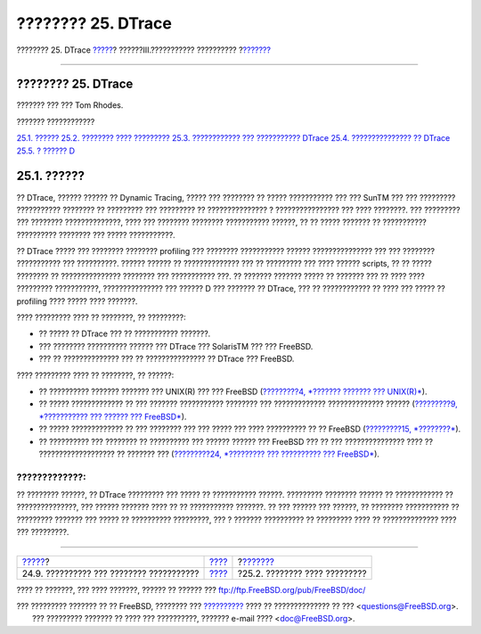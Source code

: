 ===================
???????? 25. DTrace
===================

.. raw:: html

   <div class="navheader">

???????? 25. DTrace
`????? <small-lan.html>`__?
??????III.??????????? ??????????
?\ `??????? <dtrace-implementation.html>`__

--------------

.. raw:: html

   </div>

.. raw:: html

   <div class="chapter">

.. raw:: html

   <div class="titlepage" xmlns="">

.. raw:: html

   <div>

.. raw:: html

   <div>

???????? 25. DTrace
-------------------

.. raw:: html

   </div>

.. raw:: html

   <div>

??????? ??? ??? Tom Rhodes.

.. raw:: html

   </div>

.. raw:: html

   </div>

.. raw:: html

   </div>

.. raw:: html

   <div class="toc">

.. raw:: html

   <div class="toc-title">

??????? ????????????

.. raw:: html

   </div>

`25.1. ?????? <dtrace.html#dtrace-synopsis>`__
`25.2. ???????? ???? ????????? <dtrace-implementation.html>`__
`25.3. ???????????? ??? ??????????? DTrace <dtrace-enable.html>`__
`25.4. ??????????????? ?? DTrace <dtrace-using.html>`__
`25.5. ? ?????? D <dtrace-language.html>`__

.. raw:: html

   </div>

.. raw:: html

   <div class="sect1">

.. raw:: html

   <div class="titlepage" xmlns="">

.. raw:: html

   <div>

.. raw:: html

   <div>

25.1. ??????
------------

.. raw:: html

   </div>

.. raw:: html

   </div>

.. raw:: html

   </div>

?? DTrace, ?????? ?????? ?? Dynamic Tracing, ????? ??? ???????? ?? ?????
??????????? ??? ??? SunTM ??? ??? ????????? ??????????? ???????? ??
????????? ??? ????????? ?? ??????????????? ? ???????????????? ??? ????
????????. ??? ????????? ??? ???????? ??????????????, ???? ??? ????????
???????? ??????????? ??????, ?? ?? ????? ??????? ?? ???????????
?????????? ???????? ??? ????? ???????????.

?? DTrace ????? ??? ???????? ???????? profiling ??? ???????? ???????????
?????? ??????????????? ??? ??? ???????? ??????????? ??? ??????????.
?????? ?????? ?? ?????????????? ??? ?? ????????? ??? ???? ??????
scripts, ?? ?? ????? ???????? ?? ??????????????? ???????? ???
??????????? ???. ?? ??????? ??????? ????? ?? ??????? ??? ?? ???? ????
????????? ???????????, ??????????????? ??? ?????? D ??? ??????? ??
DTrace, ??? ?? ???????????? ?? ???? ??? ????? ?? profiling ???? ?????
???? ???????.

???? ????????? ???? ?? ????????, ?? ?????????:

.. raw:: html

   <div class="itemizedlist">

-  ?? ????? ?? DTrace ??? ?? ??????????? ???????.

-  ??? ???????? ?????????? ?????? ??? DTrace ??? SolarisTM ??? ???
   FreeBSD.

-  ??? ?? ?????????????? ??? ?? ??????????????? ?? DTrace ??? FreeBSD.

.. raw:: html

   </div>

???? ????????? ???? ?? ????????, ?? ??????:

.. raw:: html

   <div class="itemizedlist">

-  ?? ?????????? ??????? ??????? ??? UNIX(R) ??? ??? FreeBSD
   (`?????????4, *??????? ??????? ??? UNIX(R)* <basics.html>`__).

-  ?? ????? ????????????? ?? ??? ??????? ??????????? ???????? ???
   ????????????? ?????????????? ?????? (`?????????9, *??????????? ???
   ?????? ??? FreeBSD* <kernelconfig.html>`__).

-  ?? ????? ????????????? ?? ??? ???????? ??? ??? ????? ??? ????
   ?????????? ?? ?? FreeBSD (`?????????15,
   *????????* <security.html>`__).

-  ?? ?????????? ??? ???????? ?? ?????????? ??? ?????? ?????? ???
   FreeBSD ??? ?? ??? ??????????????? ???? ?? ??????????????????? ??
   ??????? ??? (`?????????24, *????????? ??? ?????????? ???
   FreeBSD* <updating-upgrading.html>`__).

.. raw:: html

   </div>

.. raw:: html

   <div class="warning" xmlns="">

?????????????:
~~~~~~~~~~~~~~

?? ???????? ??????, ?? DTrace ????????? ??? ????? ?? ??????????? ??????.
????????? ???????? ?????? ?? ???????????? ?? ???????????????, ??? ??????
??????? ???? ?? ?? ??????????? ???????. ?? ??? ?????? ??? ??????, ??
???????? ??????????? ?? ????????? ??????? ??? ????? ?? ??????????
?????????, ??? ? ??????? ?????????? ?? ????????? ???? ?? ??????????????
???? ??? ?????????.

.. raw:: html

   </div>

.. raw:: html

   </div>

.. raw:: html

   </div>

.. raw:: html

   <div class="navfooter">

--------------

+---------------------------------------------+-----------------------------------------+-----------------------------------------------+
| `????? <small-lan.html>`__?                 | `???? <system-administration.html>`__   | ?\ `??????? <dtrace-implementation.html>`__   |
+---------------------------------------------+-----------------------------------------+-----------------------------------------------+
| 24.9. ?????????? ??? ???????? ???????????   | `???? <index.html>`__                   | ?25.2. ???????? ???? ?????????                |
+---------------------------------------------+-----------------------------------------+-----------------------------------------------+

.. raw:: html

   </div>

???? ?? ???????, ??? ???? ???????, ?????? ?? ?????? ???
ftp://ftp.FreeBSD.org/pub/FreeBSD/doc/

| ??? ????????? ??????? ?? ?? FreeBSD, ???????? ???
  `?????????? <http://www.FreeBSD.org/docs.html>`__ ???? ??
  ?????????????? ?? ??? <questions@FreeBSD.org\ >.
|  ??? ????????? ??????? ?? ???? ??? ??????????, ??????? e-mail ????
  <doc@FreeBSD.org\ >.
